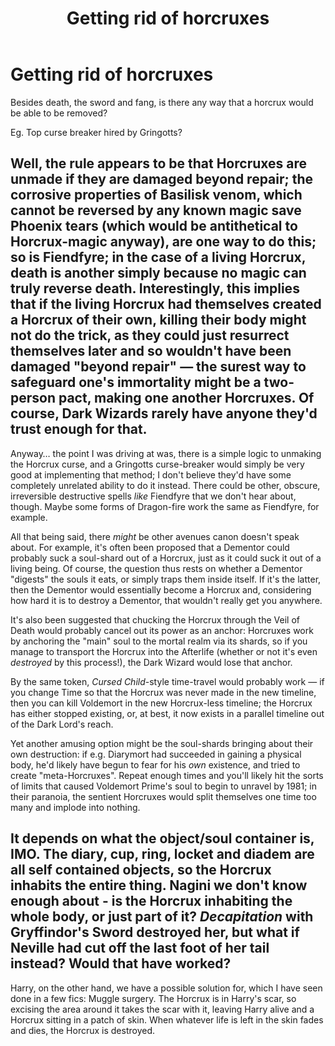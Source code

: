 #+TITLE: Getting rid of horcruxes

* Getting rid of horcruxes
:PROPERTIES:
:Author: ElektrikRush
:Score: 2
:DateUnix: 1597232952.0
:DateShort: 2020-Aug-12
:FlairText: Discussion
:END:
Besides death, the sword and fang, is there any way that a horcrux would be able to be removed?

Eg. Top curse breaker hired by Gringotts?


** Well, the rule appears to be that Horcruxes are unmade if they are damaged beyond repair; the corrosive properties of Basilisk venom, which cannot be reversed by any known magic save Phoenix tears (which would be antithetical to Horcrux-magic anyway), are one way to do this; so is Fiendfyre; in the case of a living Horcrux, death is another simply because no magic can truly reverse death. Interestingly, this implies that if the living Horcrux had themselves created a Horcrux of their own, killing their body might not do the trick, as they could just resurrect themselves later and so wouldn't have been damaged "beyond repair" --- the surest way to safeguard one's immortality might be a two-person pact, making one another Horcruxes. Of course, Dark Wizards rarely have anyone they'd trust enough for that.

Anyway... the point I was driving at was, there is a simple logic to unmaking the Horcrux curse, and a Gringotts curse-breaker would simply be very good at implementing that method; I don't believe they'd have some completely unrelated ability to do it instead. There could be other, obscure, irreversible destructive spells /like/ Fiendfyre that we don't hear about, though. Maybe some forms of Dragon-fire work the same as Fiendfyre, for example.

All that being said, there /might/ be other avenues canon doesn't speak about. For example, it's often been proposed that a Dementor could probably suck a soul-shard out of a Horcrux, just as it could suck it out of a living being. Of course, the question thus rests on whether a Dementor "digests" the souls it eats, or simply traps them inside itself. If it's the latter, then the Dementor would essentially become a Horcrux and, considering how hard it is to destroy a Dementor, that wouldn't really get you anywhere.

It's also been suggested that chucking the Horcrux through the Veil of Death would probably cancel out its power as an anchor: Horcruxes work by anchoring the "main" soul to the mortal realm via its shards, so if you manage to transport the Horcrux into the Afterlife (whether or not it's even /destroyed/ by this process!), the Dark Wizard would lose that anchor.

By the same token, /Cursed Child/-style time-travel would probably work --- if you change Time so that the Horcrux was never made in the new timeline, then you can kill Voldemort in the new Horcrux-less timeline; the Horcrux has either stopped existing, or, at best, it now exists in a parallel timeline out of the Dark Lord's reach.

Yet another amusing option might be the soul-shards bringing about their own destruction: if e.g. Diarymort had succeeded in gaining a physical body, he'd likely have begun to fear for his /own/ existence, and tried to create "meta-Horcruxes". Repeat enough times and you'll likely hit the sorts of limits that caused Voldemort Prime's soul to begin to unravel by 1981; in their paranoia, the sentient Horcruxes would split themselves one time too many and implode into nothing.
:PROPERTIES:
:Author: Achille-Talon
:Score: 5
:DateUnix: 1597237529.0
:DateShort: 2020-Aug-12
:END:


** It depends on what the object/soul container is, IMO. The diary, cup, ring, locket and diadem are all self contained objects, so the Horcrux inhabits the entire thing. Nagini we don't know enough about - is the Horcrux inhabiting the whole body, or just part of it? /Decapitation/ with Gryffindor's Sword destroyed her, but what if Neville had cut off the last foot of her tail instead? Would that have worked?

Harry, on the other hand, we have a possible solution for, which I have seen done in a few fics: Muggle surgery. The Horcrux is in Harry's scar, so excising the area around it takes the scar with it, leaving Harry alive and a Horcrux sitting in a patch of skin. When whatever life is left in the skin fades and dies, the Horcrux is destroyed.
:PROPERTIES:
:Author: Zalanor1
:Score: 1
:DateUnix: 1597242589.0
:DateShort: 2020-Aug-12
:END:
